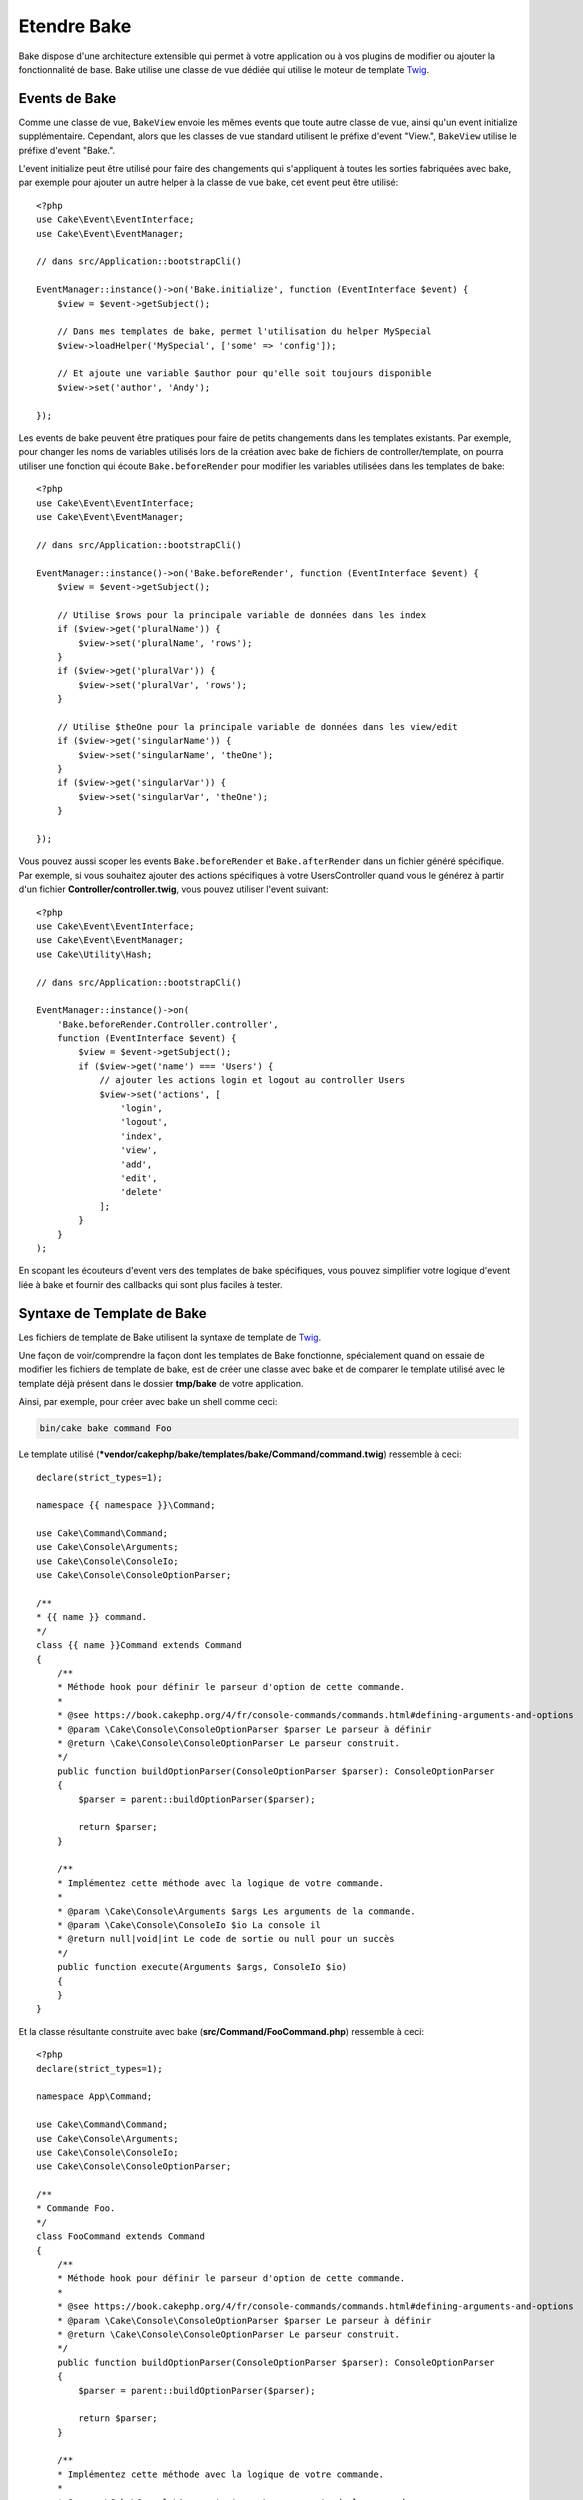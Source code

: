 Etendre Bake
############

Bake dispose d'une architecture extensible qui permet à votre application ou
à vos plugins de modifier ou ajouter la fonctionnalité de base. Bake utilise une
classe de vue dédiée qui utilise le moteur de template
`Twig <https://twig.symfony.com/>`_.

Events de Bake
==============

Comme une classe de vue, ``BakeView`` envoie les mêmes events que toute autre
classe de vue, ainsi qu'un event initialize supplémentaire. Cependant,
alors que les classes de vue standard utilisent le préfixe d'event
"View.", ``BakeView`` utilise le préfixe d'event "Bake.".

L'event initialize peut être utilisé pour faire des changements qui
s'appliquent à toutes les sorties fabriquées avec bake, par exemple pour ajouter
un autre helper à la classe de vue bake, cet event peut être utilisé::

    <?php
    use Cake\Event\EventInterface;
    use Cake\Event\EventManager;

    // dans src/Application::bootstrapCli()

    EventManager::instance()->on('Bake.initialize', function (EventInterface $event) {
        $view = $event->getSubject();

        // Dans mes templates de bake, permet l'utilisation du helper MySpecial
        $view->loadHelper('MySpecial', ['some' => 'config']);

        // Et ajoute une variable $author pour qu'elle soit toujours disponible
        $view->set('author', 'Andy');

    });

Les events de bake peuvent être pratiques pour faire de petits changements dans
les templates existants. Par exemple, pour changer les noms de variables
utilisés lors de la création avec bake de fichiers de controller/template, on
pourra utiliser une fonction qui écoute ``Bake.beforeRender`` pour modifier les
variables utilisées dans les templates de bake::

    <?php
    use Cake\Event\EventInterface;
    use Cake\Event\EventManager;

    // dans src/Application::bootstrapCli()

    EventManager::instance()->on('Bake.beforeRender', function (EventInterface $event) {
        $view = $event->getSubject();

        // Utilise $rows pour la principale variable de données dans les index
        if ($view->get('pluralName')) {
            $view->set('pluralName', 'rows');
        }
        if ($view->get('pluralVar')) {
            $view->set('pluralVar', 'rows');
        }

        // Utilise $theOne pour la principale variable de données dans les view/edit
        if ($view->get('singularName')) {
            $view->set('singularName', 'theOne');
        }
        if ($view->get('singularVar')) {
            $view->set('singularVar', 'theOne');
        }

    });

Vous pouvez aussi scoper les events ``Bake.beforeRender`` et
``Bake.afterRender`` dans un fichier généré spécifique. Par exemple, si vous
souhaitez ajouter des actions spécifiques à votre UsersController quand vous le
générez à partir d'un fichier **Controller/controller.twig**, vous pouvez
utiliser l'event suivant::

    <?php
    use Cake\Event\EventInterface;
    use Cake\Event\EventManager;
    use Cake\Utility\Hash;

    // dans src/Application::bootstrapCli()

    EventManager::instance()->on(
        'Bake.beforeRender.Controller.controller',
        function (EventInterface $event) {
            $view = $event->getSubject();
            if ($view->get('name') === 'Users') {
                // ajouter les actions login et logout au controller Users
                $view->set('actions', [
                    'login',
                    'logout',
                    'index',
                    'view',
                    'add',
                    'edit',
                    'delete'
                ];
            }
        }
    );

En scopant les écouteurs d'event vers des templates de bake spécifiques, vous
pouvez simplifier votre logique d'event liée à bake et fournir des callbacks
qui sont plus faciles à tester.

Syntaxe de Template de Bake
===========================

Les fichiers de template de Bake utilisent la syntaxe de template de
`Twig <https://twig.symfony.com/>`__.

Une façon de voir/comprendre la façon dont les templates de Bake fonctionne,
spécialement quand on essaie de modifier les fichiers de template de bake, est
de créer une classe avec bake et de comparer le template utilisé avec le
template déjà présent dans le dossier **tmp/bake** de votre application.

Ainsi, par exemple, pour créer avec bake un shell comme ceci:

.. code-block:: bash

    bin/cake bake command Foo

Le template utilisé
(***vendor/cakephp/bake/templates/bake/Command/command.twig**)
ressemble à ceci::
    declare(strict_types=1);

    namespace {{ namespace }}\Command;

    use Cake\Command\Command;
    use Cake\Console\Arguments;
    use Cake\Console\ConsoleIo;
    use Cake\Console\ConsoleOptionParser;

    /**
    * {{ name }} command.
    */
    class {{ name }}Command extends Command
    {
        /**
        * Méthode hook pour définir le parseur d'option de cette commande.
        *
        * @see https://book.cakephp.org/4/fr/console-commands/commands.html#defining-arguments-and-options
        * @param \Cake\Console\ConsoleOptionParser $parser Le parseur à définir
        * @return \Cake\Console\ConsoleOptionParser Le parseur construit.
        */
        public function buildOptionParser(ConsoleOptionParser $parser): ConsoleOptionParser
        {
            $parser = parent::buildOptionParser($parser);

            return $parser;
        }

        /**
        * Implémentez cette méthode avec la logique de votre commande.
        *
        * @param \Cake\Console\Arguments $args Les arguments de la commande.
        * @param \Cake\Console\ConsoleIo $io La console il 
        * @return null|void|int Le code de sortie ou null pour un succès
        */
        public function execute(Arguments $args, ConsoleIo $io)
        {
        }
    }

Et la classe résultante construite avec bake (**src/Command/FooCommand.php**)
ressemble à ceci::

    <?php
    declare(strict_types=1);

    namespace App\Command;

    use Cake\Command\Command;
    use Cake\Console\Arguments;
    use Cake\Console\ConsoleIo;
    use Cake\Console\ConsoleOptionParser;

    /**
    * Commande Foo.
    */
    class FooCommand extends Command
    {
        /**
        * Méthode hook pour définir le parseur d'option de cette commande.
        *
        * @see https://book.cakephp.org/4/fr/console-commands/commands.html#defining-arguments-and-options
        * @param \Cake\Console\ConsoleOptionParser $parser Le parseur à définir
        * @return \Cake\Console\ConsoleOptionParser Le parseur construit.
        */
        public function buildOptionParser(ConsoleOptionParser $parser): ConsoleOptionParser
        {
            $parser = parent::buildOptionParser($parser);

            return $parser;
        }

        /**
        * Implémentez cette méthode avec la logique de votre commande.
        *
        * @param \Cake\Console\Arguments $args Les arguments de la commande.
        * @param \Cake\Console\ConsoleIo $io La console io
        * @return null|void|int Le code de sortie ou null pour un succès
        */
        public function execute(Arguments $args, ConsoleIo $io)
        {
        }
    }

.. _creating-a-bake-theme:

Créer un thème de Bake
======================

Si vous souhaitez modifier la sortie du HTML produit par la commande "bake",
vous pouvez créer votre propre 'thème' de bake qui vous permet de remplacer
tout ou partie des templates utilisés par bake. Pour créer un thème de bake,
faites ceci:

#. Créez un nouveau plugin avec Bake. Le nom du plugin est le nom du 'theme' de
   Bake. Par exemple ``bin/cake bake plugin bake_perso``.
#. Créez un nouveau répertoire **plugins/BakePerso/templates/bake**.
#. Copiez tout template que vous souhaitez changer depuis
   ***vendor/cakephp/bake/templates/bake** vers les
   fichiers correspondants dans votre plugin.
#. Quand vous lancez bake, utilisez l'option ``--theme BakePerso`` pour spécifier le
   theme de bake que vous souhaitez utiliser. Pour éviter d'avoir à spécifier
   cette option dans chaque appel, vous pouvez aussi définir votre thème
   personnalisé à utiliser comme thème par défaut::

        <?php
        // dans src/Application::bootstrapCli() avant de charger le plugin 'Bake'.
        Configure::write('Bake.theme', 'MonTheme');


Templates Bake d'Application
============================

Si vous n'avez besoin de personnaliser que quelques templates de Bake, ou si
vous devez utiliser des dépendances de l'application dans vos templates, vous
pouvez inclure des surcharges de template dans les templates de votre
application. Ces surcharges fonctionnent de la même manière que les surcharges
d'autres templates de plugin.

#. Créer un nouveau répertoire **/templates/plugin/Bake/**.
#. Copier tout template que vous souhaitez surcharger de
   ***vendor/cakephp/bake/templates/bake/** vers les fichiers correspondants
   dans votre application.

Vous n'avez pas besoin d'utiliser l'option ``--theme`` quand vous utilisez des
templates d'application.

Créer de Nouvelles Options de Commande pour Bake
================================================

Il est possible d'ajouter de nouvelles options de commandes de bake, ou de
surcharger celles fournies par CakePHP en créant des commandes dans votre
application ou dans vos plugins. En étendant ``Bake\Command\BakeCommand``, bake
va trouver votre nouvelle commande et l'inclure comme faisant partie de bake.

À titre d'exemple, nous allons faire une commande qui créé une classe arbitraire
foo. D'abord, créez le fichier de commande **src/Command/Bake/FooCommand.php**.
Nous étendrons la ``SimpleBakeCommand`` pour l'instant puisque notre commande
sera simple. ``SimpleBakeCommand`` est abstraite et nous impose de définir 3
méthodes qui disent à bake comment la commande est appelée, où devront se
trouver les fichiers qu'il va générer, et quel template utiliser. Notre fichier
FooCommand.php devra ressembler à ceci::

    <?php
    declare(strict_types=1);

    namespace App\Command\Bake;

    use Bake\Command\SimpleBakeCommand;

    class FooCommand extends SimpleBakeCommand
    {
        public $pathFragment = 'FooPath/';

        public function name(): string
        {
            return 'foo';
        }

        public function template(): string
         {
            return 'fooTemplate';
        }

        public function fileName(string $name): string
        {
            return $name . 'FooOut.php';
        }
    }

Une fois que le fichier a été créé, nous devons créer un template que bake peut
utiliser pour la génération de code. Créez
**templates/bake/foo_template.twig**. Dans ce fichier, nous
ajouterons le contenu suivant::

    <?php
    namespace {{ namespace }}\FooPath;

    /**
     * {{ name }} fooOut
     */
    class {{ name }}FooOut
    {
        // Ajouter le code.
    }

Vous devriez maintenant voir votre nouvelle commande dans l'affichage de
``bin/cake bake``. Vous pouvez lancer votre nouvelle tâche en exécutant
``bin/cake bake foo Exemple``.
Cela va générer une nouvelle classe ``ExempleFoo`` dans
**src/FooPath/ExempleFooOut.php** que votre application va
pouvoir utiliser.

Si vous souhaitez que votre appel à ``bake`` crée également un fichier de test
pour la classe ``ExempleFooOut``, vous devrez surcharger la méthode ``bakeTest()``
dans la classe ``FooCommand`` pour y définir le suffixe et le namespace de la
classe de votre nom de commande personnalisée::

    use Cake\Console\Arguments;
    use Cake\Console\ConsoleIo;

    public function bakeTest(string $className, Arguments $args, ConsoleIo $io): void
    {
        if (!isset($this->Test->classSuffixes[$this->name()])) {
            $this->Test->classSuffixes[$this->name()] = 'Foo';
        }

        $name = ucfirst($this->name());
        if (!isset($this->Test->classTypes[$name])) {
            $this->Test->classTypes[$name] = 'Foo';
        }

        return parent::bakeTest($className);
    }

* Le **suffixe de classe** sera ajouté après le nom passé à ``bake``. Dans le
  cadre de l'exemple ci-dessus, cela créerait un fichier ``ExempleFooTest.php``.
* Le **type de classe** sera le sous-namespace utilisé pour atteindre votre
  fichier (relatif à l'application ou au plugin dans lequel vous faites le
  ``bake``). Dans le cadre de l'exemple ci-dessus, cela créerait le test avec le
  namespace ``App\Test\TestCase\Foo``.

.. meta::
    :title lang=fr: Etendre Bake
    :keywords lang=fr: interface ligne de commande,development,bake view, bake template syntax,erb tags,asp tags,percent tags
